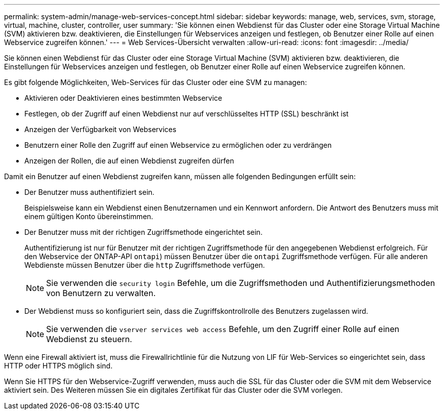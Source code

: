 ---
permalink: system-admin/manage-web-services-concept.html 
sidebar: sidebar 
keywords: manage, web, services, svm, storage, virtual, machine, cluster, controller, user 
summary: 'Sie können einen Webdienst für das Cluster oder eine Storage Virtual Machine (SVM) aktivieren bzw. deaktivieren, die Einstellungen für Webservices anzeigen und festlegen, ob Benutzer einer Rolle auf einen Webservice zugreifen können.' 
---
= Web Services-Übersicht verwalten
:allow-uri-read: 
:icons: font
:imagesdir: ../media/


[role="lead"]
Sie können einen Webdienst für das Cluster oder eine Storage Virtual Machine (SVM) aktivieren bzw. deaktivieren, die Einstellungen für Webservices anzeigen und festlegen, ob Benutzer einer Rolle auf einen Webservice zugreifen können.

Es gibt folgende Möglichkeiten, Web-Services für das Cluster oder eine SVM zu managen:

* Aktivieren oder Deaktivieren eines bestimmten Webservice
* Festlegen, ob der Zugriff auf einen Webdienst nur auf verschlüsseltes HTTP (SSL) beschränkt ist
* Anzeigen der Verfügbarkeit von Webservices
* Benutzern einer Rolle den Zugriff auf einen Webservice zu ermöglichen oder zu verdrängen
* Anzeigen der Rollen, die auf einen Webdienst zugreifen dürfen


Damit ein Benutzer auf einen Webdienst zugreifen kann, müssen alle folgenden Bedingungen erfüllt sein:

* Der Benutzer muss authentifiziert sein.
+
Beispielsweise kann ein Webdienst einen Benutzernamen und ein Kennwort anfordern. Die Antwort des Benutzers muss mit einem gültigen Konto übereinstimmen.

* Der Benutzer muss mit der richtigen Zugriffsmethode eingerichtet sein.
+
Authentifizierung ist nur für Benutzer mit der richtigen Zugriffsmethode für den angegebenen Webdienst erfolgreich. Für den Webservice der ONTAP-API  `ontapi`) müssen Benutzer über die `ontapi` Zugriffsmethode verfügen. Für alle anderen Webdienste müssen Benutzer über die `http` Zugriffsmethode verfügen.

+
[NOTE]
====
Sie verwenden die `security login` Befehle, um die Zugriffsmethoden und Authentifizierungsmethoden von Benutzern zu verwalten.

====
* Der Webdienst muss so konfiguriert sein, dass die Zugriffskontrollrolle des Benutzers zugelassen wird.
+
[NOTE]
====
Sie verwenden die `vserver services web access` Befehle, um den Zugriff einer Rolle auf einen Webdienst zu steuern.

====


Wenn eine Firewall aktiviert ist, muss die Firewallrichtlinie für die Nutzung von LIF für Web-Services so eingerichtet sein, dass HTTP oder HTTPS möglich sind.

Wenn Sie HTTPS für den Webservice-Zugriff verwenden, muss auch die SSL für das Cluster oder die SVM mit dem Webservice aktiviert sein. Des Weiteren müssen Sie ein digitales Zertifikat für das Cluster oder die SVM vorlegen.
